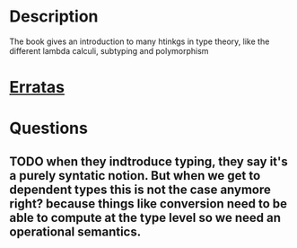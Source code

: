 * Description
  The book gives an introduction to many htinkgs in type theory, like the different lambda calculi, subtyping and polymorphism
* [[https://www.cis.upenn.edu/~bcpierce/tapl/errata.txt][Erratas]]
* Questions
** TODO when they indtroduce typing, they say it's a purely syntatic notion. But when we get to dependent types this is not the case anymore right? because things like conversion need to be able to compute at the type level so we need an operational semantics.
